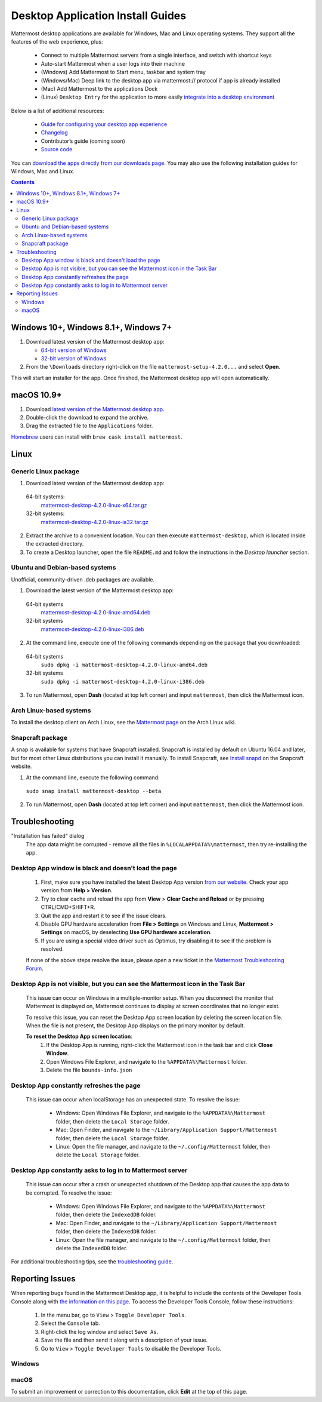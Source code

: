 
Desktop Application Install Guides
===================================

Mattermost desktop applications are available for Windows, Mac and Linux operating systems. They support all the features of the web experience, plus:

 - Connect to multiple Mattermost servers from a single interface, and switch with shortcut keys
 - Auto-start Mattermost when a user logs into their machine
 - (Windows) Add Mattermost to Start menu, taskbar and system tray
 - (Windows/Mac) Deep link to the desktop app via mattermost:// protocol if app is already installed
 - (Mac) Add Mattermost to the applications Dock
 - (Linux) ``Desktop Entry`` for the application to more easily `integrate into a desktop environment <https://wiki.archlinux.org/index.php/Desktop_entries>`__

Below is a list of additional resources:

 - `Guide for configuring your desktop app experience <https://docs.mattermost.com/help/apps/desktop-guide.html>`__
 - `Changelog <https://docs.mattermost.com/help/apps/desktop-changelog.html>`__
 - Contributor’s guide (coming soon)
 - `Source code <https://github.com/mattermost/desktop>`__

You can `download the apps directly from our downloads page <https://about.mattermost.com/downloads/>`__. You may also use the following installation guides for Windows, Mac and Linux.

.. contents::
    :backlinks: top

Windows 10+, Windows 8.1+, Windows 7+
--------------------------------------------------

1. Download latest version of the Mattermost desktop app:

   - `64-bit version of Windows <https://releases.mattermost.com/desktop/4.2.0/mattermost-setup-4.2.0-win64.exe>`__
   - `32-bit version of Windows <https://releases.mattermost.com/desktop/4.2.0/mattermost-setup-4.2.0-win32.exe>`__

2. From the ``\Downloads`` directory right-click on the file ``mattermost-setup-4.2.0...`` and select **Open**.

This will start an installer for the app. Once finished, the Mattermost desktop app will open automatically.

macOS 10.9+
--------------------------------------------------

1. Download `latest version of the Mattermost desktop app <https://releases.mattermost.com/desktop/4.2.0/mattermost-desktop-4.2.0-mac.zip>`__.

2. Double-click the download to expand the archive.

3. Drag the extracted file to the ``Applications`` folder.

`Homebrew <https://brew.sh>`__ users can install with ``brew cask install mattermost``.

Linux
--------------------------------------------------

Generic Linux package
~~~~~~~~~~~~~~~~~~~~~

1. Download latest version of the Mattermost desktop app:

  64-bit systems:
   `mattermost-desktop-4.2.0-linux-x64.tar.gz <https://releases.mattermost.com/desktop/4.2.0/mattermost-desktop-4.2.0-linux-x64.tar.gz>`__
  32-bit systems:
   `mattermost-desktop-4.2.0-linux-ia32.tar.gz <https://releases.mattermost.com/desktop/4.2.0/mattermost-desktop-4.2.0-linux-ia32.tar.gz>`__

2. Extract the archive to a convenient location. You can then execute ``mattermost-desktop``, which is located inside the extracted directory.

3. To create a Desktop launcher, open the file ``README.md`` and follow the instructions in the *Desktop launcher* section.

Ubuntu and Debian-based systems
~~~~~~~~~~~~~~~~~~~~~~~~~~~~~~~

Unofficial, community-driven .deb packages are available.

1. Download the latest version of the Mattermost desktop app:

  64-bit systems
   `mattermost-desktop-4.2.0-linux-amd64.deb <https://releases.mattermost.com/desktop/4.2.0/mattermost-desktop-4.2.0-linux-amd64.deb>`__
  32-bit systems
   `mattermost-desktop-4.2.0-linux-i386.deb <https://releases.mattermost.com/desktop/4.2.0/mattermost-desktop-4.2.0-linux-i386.deb>`__

2. At the command line, execute one of the following commands depending on the package that you downloaded:

  64-bit systems
    ``sudo dpkg -i mattermost-desktop-4.2.0-linux-amd64.deb``
  32-bit systems
    ``sudo dpkg -i mattermost-desktop-4.2.0-linux-i386.deb``

3. To run Mattermost, open **Dash** (located at top left corner) and input ``mattermost``, then click the Mattermost icon.

Arch Linux-based systems
~~~~~~~~~~~~~~~~~~~~~~~~

To install the desktop client on Arch Linux, see the `Mattermost page <https://wiki.archlinux.org/index.php/Mattermost>`__ on the Arch Linux wiki.

Snapcraft package
~~~~~~~~~~~~~~~~~

A snap is available for systems that have Snapcraft installed. Snapcraft is installed by default on Ubuntu 16.04 and later, but for most other Linux distributions you can install it manually. To install Snapcraft, see `Install snapd <https://snapcraft.io/docs/core/install>`__ on the Snapcraft website.

1. At the command line, execute the following command:

  ``sudo snap install mattermost-desktop --beta``

2. To run Mattermost, open **Dash** (located at top left corner) and input ``mattermost``, then click the Mattermost icon.

Troubleshooting
--------------------------------------------------

"Installation has failed" dialog
    The app data might be corrupted - remove all the files in ``%LOCALAPPDATA%\mattermost``, then try re-installing the app.

Desktop App window is black and doesn't load the page
~~~~~~~~~~~~~~~~~~~~~~~~~~~~~~~~~~~~~~~~~~~~~~~~~~~~~~~~~~~~~~~~~~~~

    1. First, make sure you have installed the latest Desktop App version `from our website <https://about.mattermost.com/download/#mattermostApps>`__. Check your app version from **Help > Version**.
    2. Try to clear cache and reload the app from **View** > **Clear Cache and Reload** or by pressing CTRL/CMD+SHIFT+R.
    3. Quit the app and restart it to see if the issue clears.
    4. Disable GPU hardware acceleration from **File > Settings** on Windows and Linux, **Mattermost > Settings** on macOS, by deselecting **Use GPU hardware acceleration**.
    5. If you are using a special video driver such as Optimus, try disabling it to see if the problem is resolved.

    If none of the above steps resolve the issue, please open a new ticket in the `Mattermost Troubleshooting Forum <https://forum.mattermost.org/t/how-to-use-the-troubleshooting-forum/150>`__.

Desktop App is not visible, but you can see the Mattermost icon in the Task Bar
~~~~~~~~~~~~~~~~~~~~~~~~~~~~~~~~~~~~~~~~~~~~~~~~~~~~~~~~~~~~~~~~~~~~~~~~~~~~~~~~~

  This issue can occur on Windows in a multiple-monitor setup. When you disconnect the monitor that Mattermost is displayed on, Mattermost continues to display at screen coordinates that no longer exist.

  To resolve this issue, you can reset the Desktop App screen location by deleting the screen location file. When the file is not present, the Desktop App displays on the primary monitor by default.

  **To reset the Desktop App screen location**:
    1. If the Desktop App is running, right-click the Mattermost icon in the task bar and click **Close Window**.
    2. Open Windows File Explorer, and navigate to the ``%APPDATA%\Mattermost`` folder.
    3. Delete the file ``bounds-info.json``

Desktop App constantly refreshes the page
~~~~~~~~~~~~~~~~~~~~~~~~~~~~~~~~~~~~~~~~~~~~~~~~~~~~~~~~~~~~~~~~~~~~

  This issue can occur when localStorage has an unexpected state. To resolve the issue:

    - Windows: Open Windows File Explorer, and navigate to the ``%APPDATA%\Mattermost`` folder, then delete the ``Local Storage`` folder.
    - Mac: Open Finder, and navigate to the ``~/Library/Application Support/Mattermost`` folder, then delete the ``Local Storage`` folder.
    - Linux: Open the file manager, and navigate to the ``~/.config/Mattermost`` folder, then delete the ``Local Storage`` folder.
      
Desktop App constantly asks to log in to Mattermost server
~~~~~~~~~~~~~~~~~~~~~~~~~~~~~~~~~~~~~~~~~~~~~~~~~~~~~~~~~~~~~~~~~~~~

  This issue can occur after a crash or unexpected shutdown of the Desktop app that causes the app data to be corrupted. To resolve the issue:

    - Windows: Open Windows File Explorer, and navigate to the ``%APPDATA%\Mattermost`` folder, then delete the ``IndexedDB`` folder.
    - Mac: Open Finder, and navigate to the ``~/Library/Application Support/Mattermost`` folder, then delete the ``IndexedDB`` folder.
    - Linux: Open the file manager, and navigate to the ``~/.config/Mattermost`` folder, then delete the ``IndexedDB`` folder.


For additional troubleshooting tips, see the `troubleshooting guide <https://www.mattermost.org/troubleshoot/>`__.

Reporting Issues
--------------------------------------------------

When reporting bugs found in the Mattermost Desktop app, it is helpful to include the contents of the Developer Tools Console along with `the information on this page <https://docs.mattermost.com/process/support.html#general-questions-for-any-issues>`__. To access the Developer Tools Console, follow these instructions:

  1. In the menu bar, go to ``View`` > ``Toggle Developer Tools``.
  2. Select the ``Console`` tab.
  3. Right-click the log window and select ``Save As``.
  4. Save the file and then send it along with a description of your issue.
  5. Go to ``View`` > ``Toggle Developer Tools`` to disable the Developer Tools.

Windows
~~~~~~~

.. raw:: html

  <iframe width="560" height="315" src="https://www.youtube.com/embed/jnutU-g2QA8" frameborder="0" allow="autoplay; encrypted-media" allowfullscreen></iframe>

macOS
~~~~~

.. raw:: html

  <iframe width="560" height="315" src="https://www.youtube.com/embed/avKDRodDS3s" frameborder="0" allow="autoplay; encrypted-media" allowfullscreen></iframe>


To submit an improvement or correction to this documentation, click  **Edit** at the top of this page.
